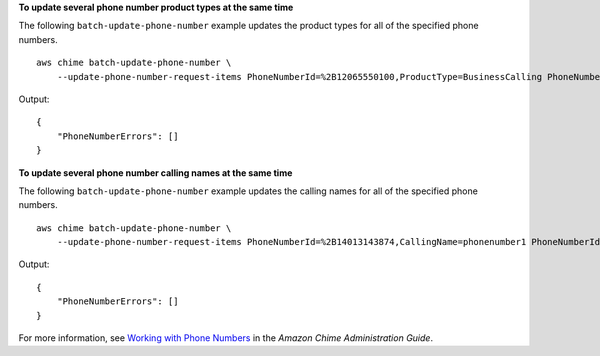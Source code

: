 **To update several phone number product types at the same time**

The following ``batch-update-phone-number`` example updates the product types for all of the specified phone numbers. ::

    aws chime batch-update-phone-number \
        --update-phone-number-request-items PhoneNumberId=%2B12065550100,ProductType=BusinessCalling PhoneNumberId=%2B12065550101,ProductType=BusinessCalling

Output::

    {
        "PhoneNumberErrors": []
    }

**To update several phone number calling names at the same time**

The following ``batch-update-phone-number`` example updates the calling names for all of the specified phone numbers. ::

    aws chime batch-update-phone-number \
        --update-phone-number-request-items PhoneNumberId=%2B14013143874,CallingName=phonenumber1 PhoneNumberId=%2B14013144061,CallingName=phonenumber2

Output::

    {
        "PhoneNumberErrors": []
    }

For more information, see `Working with Phone Numbers <https://docs.aws.amazon.com/chime/latest/ag/phone-numbers.html>`__ in the *Amazon Chime Administration Guide*.

